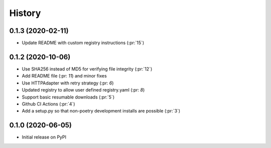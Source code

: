 =======
History
=======


0.1.3 (2020-02-11)
------------------
* Update README with custom registry instructions (:pr:`15`)

0.1.2 (2020-10-06)
------------------
* Use SHA256 instead of MD5 for verifying file integrity (:pr:`12`)
* Add README file (:pr: `11`) and minor fixes
* Use HTTPAdapter with retry strategy (:pr: `6`)
* Updated registry to allow user defined registry.yaml (:pr: `8`)
* Support basic resumable downloads (:pr:`5`)
* Github CI Actions (:pr:`4`)
* Add a setup.py so that non-poetry development installs are possible (:pr:`3`)

0.1.0 (2020-06-05)
------------------
* Initial release on PyPI
